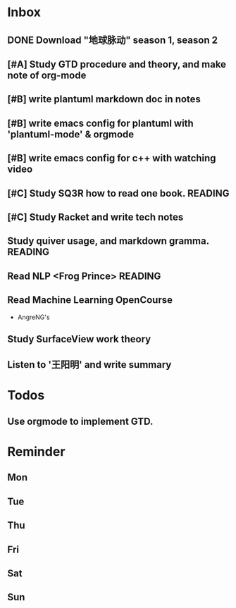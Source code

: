 #+STARTUP: content hidestarts
#+TAGS: { WORK(w) COMPUTER(c) HOME(h) PROJECT(p) READING(r) OTHER(o) }
#+SEQ_TODO TODO(t) STARTED(s) WAIT(w@/!) | DONE(d!) CANCELED(c@)
#+PROPERTY: CLOCK_INTO_DRAWER t

* Inbox
** DONE Download "地球脉动" season 1, season 2
   CLOSED: [2019-06-14 Fri 10:38]
   :LOGBOOK:
   - State "DONE"       from              [2019-06-14 Fri 10:38]
   :END:
** [#A] Study GTD procedure and theory, and make note of org-mode
** [#B] write plantuml markdown doc in notes
** [#B] write emacs config for plantuml with 'plantuml-mode' & orgmode
** [#B] write emacs config for c++ with watching video
** [#C] Study SQ3R how to read one book.                                        :READING:
** [#C] Study Racket and write tech notes
** Study quiver usage, and markdown gramma.                                     :READING:
** Read NLP <Frog Prince>                                                       :READING:
** Read Machine Learning OpenCourse
   * AngreNG's
** Study SurfaceView work theory
** Listen to '王阳明' and write summary
* Todos
** Use orgmode to implement GTD.
* Reminder
** Mon
** Tue
** Thu
** Fri
** Sat
** Sun
